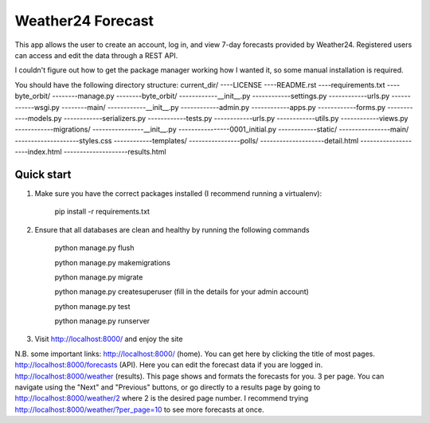 ====================
Weather24 Forecast
====================

This app allows the user to create an account, log in, and view 7-day forecasts provided by Weather24. Registered users can access and edit the data through a REST API.

I couldn't figure out how to get the package manager working how I wanted it, so some manual installation is required.


You should have the following directory structure:
current_dir/
----LICENSE
----README.rst
----requirements.txt
----byte_orbit/	
--------manage.py
--------byte_orbit/
------------__init__.py
------------settings.py
------------urls.py
------------wsgi.py
--------main/
------------__init__.py
------------admin.py
------------apps.py
------------forms.py
------------models.py
------------serializers.py
------------tests.py
------------urls.py
------------utils.py
------------views.py
------------migrations/
----------------__init__.py
----------------0001_initial.py
------------static/
----------------main/
--------------------styles.css
------------templates/
----------------polls/
--------------------detail.html
--------------------index.html
--------------------results.html



Quick start
-----------

1. Make sure you have the correct packages installed (I recommend running a virtualenv):

	pip install -r requirements.txt

2. Ensure that all databases are clean and healthy by running the following commands

	python manage.py flush

	python manage.py makemigrations

	python manage.py migrate

	python manage.py createsuperuser (fill in the details for your admin account)

	python manage.py test

	python manage.py runserver


3. Visit http://localhost:8000/ and enjoy the site

N.B. some important links: 
http://localhost:8000/ (home). You can get here by clicking the title of most pages.
http://localhost:8000/forecasts (API). Here you can edit the forecast data if you are logged in.
http://localhost:8000/weather (results). This page shows and formats the forecasts for you. 3 per page.
You can navigate using the "Next" and "Previous" buttons, or go directly to a results page by going to
http://localhost:8000/weather/2 where 2 is the desired page number.
I recommend trying http://localhost:8000/weather/?per_page=10 to see more forecasts at once.
